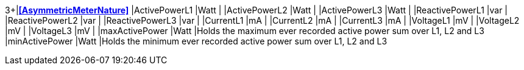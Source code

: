 3+|*<<AsymmetricMeterNature>>*
|ActivePowerL1      |Watt   |
|ActivePowerL2      |Watt   |
|ActivePowerL3      |Watt   |
|ReactivePowerL1    |var    |
|ReactivePowerL2    |var    |
|ReactivePowerL3    |var    |
|CurrentL1          |mA     |
|CurrentL2          |mA     |
|CurrentL3          |mA     |
|VoltageL1          |mV     |
|VoltageL2          |mV     |
|VoltageL3          |mV     |
|maxActivePower     |Watt   |Holds the maximum ever recorded active power sum over L1, L2 and L3
|minActivePower     |Watt   |Holds the minimum ever recorded active power sum over L1, L2 and L3